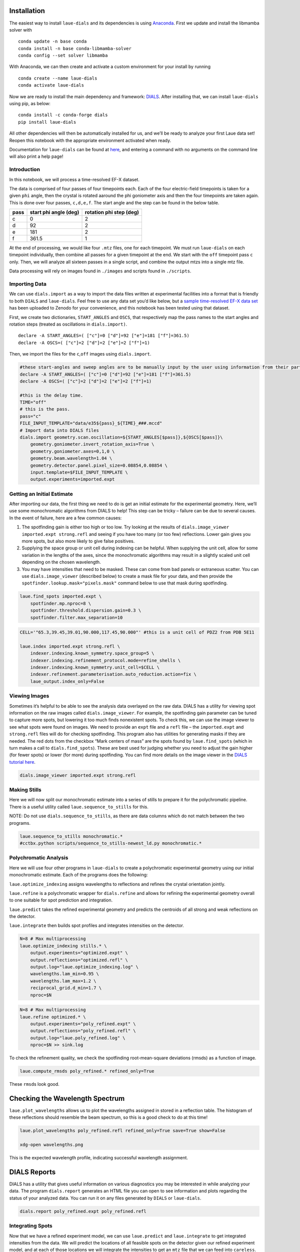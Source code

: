 Installation
------------

The easiest way to install ``laue-dials`` and its dependencies is using
`Anaconda <https://docs.anaconda.com/free/anaconda/install/index.html>`__.
First we update and install the libmamba solver with

::

   conda update -n base conda
   conda install -n base conda-libmamba-solver
   conda config --set solver libmamba

With Anaconda, we can then create and activate a custom environment for
your install by running

::

   conda create --name laue-dials
   conda activate laue-dials

Now we are ready to install the main dependency and framework:
`DIALS <https://dials.github.io>`__. After installing that, we can
install ``laue-dials`` using pip, as below:

::

   conda install -c conda-forge dials
   pip install laue-dials

All other dependencies will then be automatically installed for us, and
we’ll be ready to analyze your first Laue data set! Reopen this notebook
with the appropriate environment activated when ready.

Documentation for ``laue-dials`` can be found at
`here <https://rs-station.github.io/laue-dials/index.html>`__, and
entering a command with no arguments on the command line will also print
a help page!

Introduction
============

In this notebook, we will process a time-resolved EF-X dataset.

The data is comprised of four passes of four timepoints each. Each of
the four electric-field timepoints is taken for a given ``phi`` angle,
then the crystal is rotated aaround the phi goniometer axis and then the
four timepoints are taken again. This is done over four passes,
``c,d,e,f``. The start angle and the step can be found in the below
table.

==== ===================== =======================
pass start phi angle (deg) rotation phi step (deg)
==== ===================== =======================
c    0                     2
d    92                    2
e    181                   2
f    361.5                 1
==== ===================== =======================

At the end of processing, we would like four ``.mtz`` files, one for
each timepoint. We must run ``laue-dials`` on each timepoint
individually, then combine all passes for a given timepoint at the end.
We start with the ``off`` timepoint pass ``c`` only. Then, we will
analyze all sixteen passes in a single script, and combine the output
mtzs into a single mtz file.

Data processing will rely on images found in ``./images`` and scripts
found in ``./scripts``.

Importing Data
==============

We can use ``dials.import`` as a way to import the data files written at
experimental facilities into a format that is friendly to both ``DIALS``
and ``laue-dials``. Feel free to use any data set you’d like below, but
a `sample time-resolved EF-X data
set <https://zenodo.org/record/6407157>`__ has been uploaded to Zenodo
for your convenience, and this notebook has been tested using that
dataset.

First, we create two dictionaries, ``START_ANGLES`` and ``OSCS``, that
respectively map the pass names to the start angles and rotation steps
(treated as oscillations in ``dials.import)``.

::

   declare -A START_ANGLES=( ["c"]=0 ["d"]=92 ["e"]=181 ["f"]=361.5)
   declare -A OSCS=( ["c"]=2 ["d"]=2 ["e"]=2 ["f"]=1)

Then, we import the files for the ``c``,\ ``off`` images using
``dials.import``.

.. code:: bash

    #these start-angles and sweep angles are to be manually input by the user using information from their particular experimental design.
    declare -A START_ANGLES=( ["c"]=0 ["d"]=92 ["e"]=181 ["f"]=361.5)
    declare -A OSCS=( ["c"]=2 ["d"]=2 ["e"]=2 ["f"]=1)

    #this is the delay time.
    TIME="off"
    # this is the pass.
    pass="c"
    FILE_INPUT_TEMPLATE="data/e35${pass}_${TIME}_###.mccd"
    # Import data into DIALS files
    dials.import geometry.scan.oscillation=${START_ANGLES[$pass]},${OSCS[$pass]}\
        geometry.goniometer.invert_rotation_axis=True \
        geometry.goniometer.axes=0,1,0 \
        geometry.beam.wavelength=1.04 \
        geometry.detector.panel.pixel_size=0.08854,0.08854 \
        input.template=$FILE_INPUT_TEMPLATE \
        output.experiments=imported.expt

Getting an Initial Estimate
===========================

After importing our data, the first thing we need to do is get an
initial estimate for the experimental geometry. Here, we’ll use some
monochromatic algorithms from DIALS to help! This step can be tricky –
failure can be due to several causes. In the event of failure, here are
a few common causes:

1. The spotfinding gain is either too high or too low. Try looking at
   the results of ``dials.image_viewer imported.expt strong.refl`` and
   seeing if you have too many (or too few) reflections. Lower gain
   gives you more spots, but also more likely to give false positives.
2. Supplying the space group or unit cell during indexing can be
   helpful. When supplying the unit cell, allow for some variation in
   the lengths of the axes, since the monochromatic algorithms may
   result in a slightly scaled unit cell depending on the chosen
   wavelength.
3. You may have intensities that need to be masked. These can come from
   bad panels or extraneous scatter. You can use ``dials.image_viewer``
   (described below) to create a mask file for your data, and then
   provide the ``spotfinder.lookup.mask="pixels.mask"`` command below to
   use that mask during spotfinding.

.. code:: bash

    laue.find_spots imported.expt \
        spotfinder.mp.nproc=8 \
        spotfinder.threshold.dispersion.gain=0.3 \
        spotfinder.filter.max_separation=10

.. code:: bash

    CELL='"65.3,39.45,39.01,90.000,117.45,90.000"' #this is a unit cell of PDZ2 from PDB 5E11

    laue.index imported.expt strong.refl \
        indexer.indexing.known_symmetry.space_group=5 \
        indexer.indexing.refinement_protocol.mode=refine_shells \
        indexer.indexing.known_symmetry.unit_cell=$CELL \
        indexer.refinement.parameterisation.auto_reduction.action=fix \
        laue_output.index_only=False

Viewing Images
==============

Sometimes it’s helpful to be able to see the analysis data overlayed on
the raw data. DIALS has a utility for viewing spot information on the
raw images called ``dials.image_viewer``. For example, the spotfinding
gain parameter can be tuned to capture more spots, but lowering it too
much finds nonexistent spots. To check this, we can use the image viewer
to see what spots were found on images. We need to provide an ``expt``
file and a ``refl`` file – the ``imported.expt`` and ``strong.refl``
files will do for checking spotfinding. This program also has utilities
for generating masks if they are needed. The red dots from the checkbox
“Mark centers of mass” are the spots found by ``laue.find_spots`` (which
in turn makes a call to ``dials.find_spots``). These are best used for
judging whether you need to adjust the gain higher (for fewer spots) or
lower (for more) during spotfinding. You can find more details on the
image viewer in the `DIALS tutorial
here <https://dials.github.io/documentation/tutorials/processing_in_detail_betalactamase.html>`__.

.. code:: bash

    dials.image_viewer imported.expt strong.refl

Making Stills
=============

Here we will now split our monochromatic estimate into a series of
stills to prepare it for the polychromatic pipeline. There is a useful
utility called ``laue.sequence_to_stills`` for this.

NOTE: Do not use ``dials.sequence_to_stills``, as there are data columns
which do not match between the two programs.

.. code:: bash

    laue.sequence_to_stills monochromatic.*
    #cctbx.python scripts/sequence_to_stills-newest_ld.py monochromatic.*

Polychromatic Analysis
======================

Here we will use four other programs in ``laue-dials`` to create a
polychromatic experimental geometry using our initial monochromatic
estimate. Each of the programs does the following:

``laue.optimize_indexing`` assigns wavelengths to reflections and
refines the crystal orientation jointly.

``laue.refine`` is a polychromatic wrapper for ``dials.refine`` and
allows for refining the experimental geometry overall to one suitable
for spot prediction and integration.

``laue.predict`` takes the refined experimental geometry and predicts
the centroids of all strong and weak reflections on the detector.

``laue.integrate`` then builds spot profiles and integrates intensities
on the detector.

.. code:: bash

    N=8 # Max multiprocessing
    laue.optimize_indexing stills.* \
        output.experiments="optimized.expt" \
        output.reflections="optimized.refl" \
        output.log="laue.optimize_indexing.log" \
        wavelengths.lam_min=0.95 \
        wavelengths.lam_max=1.2 \
        reciprocal_grid.d_min=1.7 \
        nproc=$N

.. code:: bash

    N=8 # Max multiprocessing
    laue.refine optimized.* \
        output.experiments="poly_refined.expt" \
        output.reflections="poly_refined.refl" \
        output.log="laue.poly_refined.log" \
        nproc=$N >> sink.log

To check the refinement quality, we check the spotfinding
root-mean-square deviations (rmsds) as a function of image.

.. code:: bash

    laue.compute_rmsds poly_refined.* refined_only=True

These ``rmsd``\ s look good.

Checking the Wavelength Spectrum
--------------------------------

``laue.plot_wavelengths`` allows us to plot the wavelengths assigned in
stored in a reflection table. The histogram of these reflections should
resemble the beam spectrum, so this is a good check to do at this time!

.. code:: bash

    laue.plot_wavelengths poly_refined.refl refined_only=True save=True show=False

    xdg-open wavelengths.png

This is the expected wavelength profile, indicating successful
wavelength assignment.

DIALS Reports
-------------

DIALS has a utility that gives useful information on various diagnostics
you may be interested in while analyzing your data. The program
``dials.report`` generates an HTML file you can open to see information
and plots regarding the status of your analyzed data. You can run it on
any files generated by ``DIALS`` or ``laue-dials``.

.. code:: bash

    dials.report poly_refined.expt poly_refined.refl

Integrating Spots
=================

Now that we have a refined experiment model, we can use ``laue.predict``
and ``laue.integrate`` to get integrated intensities from the data. We
will predict the locations of all feasible spots on the detector given
our refined experiment model, and at each of those locations we will
integrate the intensities to get an ``mtz`` file that we can feed into
``careless``.

.. code:: bash

    N=8 # Max multiprocessing
    laue.predict poly_refined.* \
        output.reflections="predicted.refl" \
        output.log="laue.predict.log" \
        wavelengths.lam_min=0.95 \
        wavelengths.lam_max=1.2 \
        reciprocal_grid.d_min=1.7 \
        nproc=$N

.. code:: bash

    N=8 # Max multiprocessing
    laue.integrate poly_refined.expt predicted.refl \
        output.filename="integrated.mtz" \
        output.log="laue.integrate.log" \
        nproc=$N

Processing and Combining All Passes
===================================

We have successfully integrated one of the sixteen image series. Let’s
now process the rest. For the ``off`` timepoints, we process as above.
Pass ``e`` has a different indexing solution (up to the C2 symmetry
operation ``-x,y,-z``) and so we reindex pass ``e`` using
`dials.reindex <https://dials.github.io/documentation/programs/dials_reindex.html>`__.

Our strategy for the ``50ns``,\ ``100ns``,\ ``200ns`` timepoints is to
transfer the ``stills.expt`` geometry and then refine spot positions
that may have changed due to the electric field.

Using the attached ``../scripts/one-pass-from_off.sh`` script which
contains all of the above ``bash`` code, we iterate over all of the
passes in the below cell. The below cell takes a while to run – we don’t
recommend to run this in the jupyter notebook. Instead, we recommend to
run it as a standalone parallel script, attached as
``../scripts/process.sh``. Either proccedure will create a folder named
``gain_0,3`` containing subfolders of ``dials`` files for each pass. For
example, ``../gain_0,3-from_stills/dials_files_d_100ns`` contains
``dials`` files for pass ``d``, timepoint ``100ns``.

.. code:: bash

    declare -A START_ANGLES=( ["c"]=0 ["d"]=92 ["e"]=181 ["f"]=361.5)
    declare -A OSCS=( ["c"]=2 ["d"]=2 ["e"]=2 ["f"]=1)
    declare -A DELAY="off"

    gain=0.3
    for pass in c d e f
    do
        if [ pass == e ];then
            sh scripts/one_pass-from_off.sh $pass $DELAY ${START_ANGLES[$pass]} ${OSCS[$pass]} $gain -x,y,-z >> sink.log
        else
            sh scripts/one_pass-from_off.sh $pass $DELAY ${START_ANGLES[$pass]} ${OSCS[$pass]} $gain x,y,z >> sink.log
        fi
    done

Once the ``off`` timepoint series finish, we process the remaining
timepoints.

.. code:: bash

    declare -A START_ANGLES=( ["c"]=0 ["d"]=92 ["e"]=181 ["f"]=361.5)
    declare -A OSCS=( ["c"]=2 ["d"]=2 ["e"]=2 ["f"]=1)
    gain=0.3
    for delay in "50ns" "100ns" "200ns"
    do
        for pass in "c" "d" "e" "f"
        do
            sh scripts/one_pass-from_off.sh $pass $delay ${START_ANGLES[$pass]} ${OSCS[$pass]} $gain x,y,z >> sink.log
        done
    done

Finally, we combine all ``.mtz`` files for passes of a single timepoint
using the attached ``scripts/expt_concat.py`` script. ``.mtz`` files can
be found in ``gain_0,3-from_stills/ld_0,3_mtzs``.

.. code:: bash

    python scripts/expt_concat.py 0.3

.. code:: python

    import reciprocalspaceship as rs
    rs.read_mtz("gain_0,3/ld_0,3_mtzs/cdef_e35_off.mtz")

We expect a mtz file with about 350,000 reflections.

Conclusion
==========

At this point, you now have integrated ``mtz`` files that you can pass
to `careless <https://github.com/rs-station/careless>`__ for scaling and
merging. We provide an example ``careless`` script, found at
``../scripts/careless-cdef-ohp-mlpw.sh``. However, after all Laue-DIALS
files are printed out, ``../scripts/reduce.sh`` can also be run for a
complete analysis.

Note that throughout this pipeline, you can use DIALS utilities like
``dials.image_viewer`` or ``dials.report`` to check progress and ensure
your data is being analyzed properly. We recommend regularly checking
the analysis by looking at the data on images, which can be done by

``dials.image_viewer FILE.expt FILE.refl``.

These files are generally written as pairs with the same base name, with
the exception of combining ``imported.expt`` + ``strong.refl``, or
``poly_refined.expt`` + ``predicted.refl``.

Also note that you can take any program and enter it on the command-line
for further help. For example, writing

``laue.optimize_indexing``

will print a help page for the program. You can see all configurable
parameters by using

``laue.optimize_indexing -c``.

This applies to all ``laue-dials`` command-line programs.

Congratulations! This tutorial is now over. For further questions, feel
free to consult documentation or email the
`authors <https://pypi.org/project/laue-dials/>`__.
